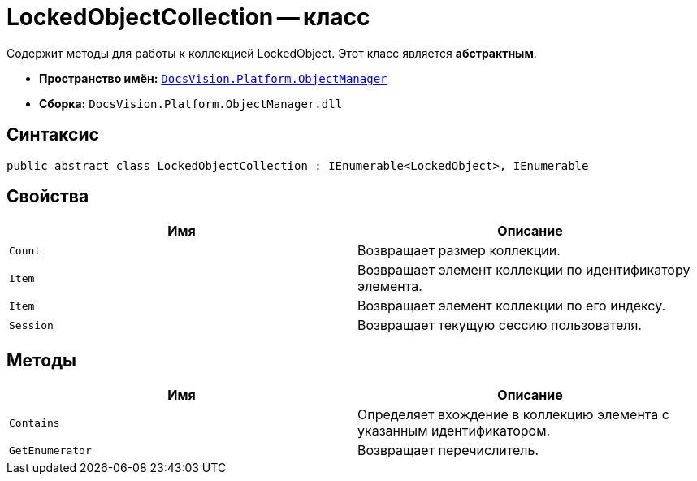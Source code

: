 = LockedObjectCollection -- класс

Содержит методы для работы к коллекцией LockedObject. Этот класс является *абстрактным*.

* *Пространство имён:* `xref:api/DocsVision/Platform/ObjectManager/ObjectManager_NS.adoc[DocsVision.Platform.ObjectManager]`
* *Сборка:* `DocsVision.Platform.ObjectManager.dll`

== Синтаксис

[source,csharp]
----
public abstract class LockedObjectCollection : IEnumerable<LockedObject>, IEnumerable
----

== Свойства

[cols=",",options="header"]
|===
|Имя |Описание
|`Count` |Возвращает размер коллекции.
|`Item` |Возвращает элемент коллекции по идентификатору элемента.
|`Item` |Возвращает элемент коллекции по его индексу.
|`Session` |Возвращает текущую сессию пользователя.
|===

== Методы

[cols=",",options="header"]
|===
|Имя |Описание
|`Contains` |Определяет вхождение в коллекцию элемента с указанным идентификатором.
|`GetEnumerator` |Возвращает перечислитель.
|===
